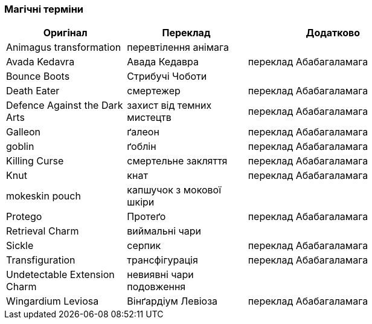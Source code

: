 === Магічні терміни

[width="80%",cols="7,7,10",options="header"]
|=========================================================
|Оригінал |Переклад |Додатково

|Animagus transformation |перевтілення анімага |

|Avada Kedavra |Авада Кедавра |переклад Абабагаламага 

|Bounce Boots |Стрибучі Чоботи |

|Death Eater |смертежер |переклад Абабагаламага 

|Defence Against the Dark Arts |захист від темних мистецтв |
переклад Абабагаламага 

|Galleon |ґалеон |переклад Абабагаламага 

|goblin |ґоблін |переклад Абабагаламага 

|Killing Curse |смертельне закляття |переклад Абабагаламага 

|Knut |кнат |переклад Абабагаламага 

|mokeskin pouch |капшучок з мокової шкіри |

|Protego |Протеґо |переклад Абабагаламага 

|Retrieval Charm |виймальні чари |

|Sickle |серпик |переклад Абабагаламага 

|Transfiguration |трансфігурація |переклад Абабагаламага 

|Undetectable Extension Charm |невиявні чари подовження |

|Wingardium Leviosa |Вінґардіум Левіоза |переклад Абабагаламага 

|=========================================================
